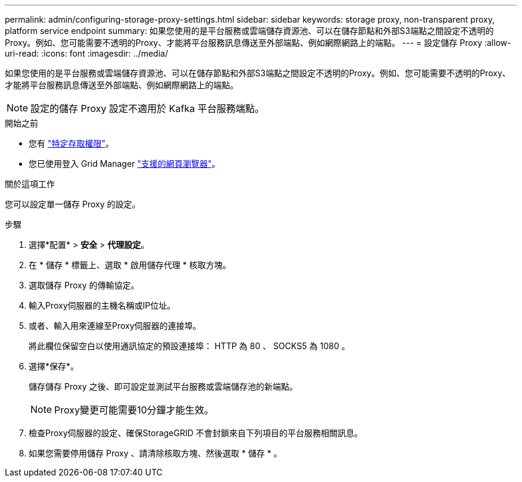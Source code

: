 ---
permalink: admin/configuring-storage-proxy-settings.html 
sidebar: sidebar 
keywords: storage proxy, non-transparent proxy, platform service endpoint 
summary: 如果您使用的是平台服務或雲端儲存資源池、可以在儲存節點和外部S3端點之間設定不透明的Proxy。例如、您可能需要不透明的Proxy、才能將平台服務訊息傳送至外部端點、例如網際網路上的端點。 
---
= 設定儲存 Proxy
:allow-uri-read: 
:icons: font
:imagesdir: ../media/


[role="lead"]
如果您使用的是平台服務或雲端儲存資源池、可以在儲存節點和外部S3端點之間設定不透明的Proxy。例如、您可能需要不透明的Proxy、才能將平台服務訊息傳送至外部端點、例如網際網路上的端點。


NOTE: 設定的儲存 Proxy 設定不適用於 Kafka 平台服務端點。

.開始之前
* 您有 link:admin-group-permissions.html["特定存取權限"]。
* 您已使用登入 Grid Manager link:../admin/web-browser-requirements.html["支援的網頁瀏覽器"]。


.關於這項工作
您可以設定單一儲存 Proxy 的設定。

.步驟
. 選擇*配置* > *安全* > *代理設定*。
. 在 * 儲存 * 標籤上、選取 * 啟用儲存代理 * 核取方塊。
. 選取儲存 Proxy 的傳輸協定。
. 輸入Proxy伺服器的主機名稱或IP位址。
. 或者、輸入用來連線至Proxy伺服器的連接埠。
+
將此欄位保留空白以使用通訊協定的預設連接埠： HTTP 為 80 、 SOCKS5 為 1080 。

. 選擇*保存*。
+
儲存儲存 Proxy 之後、即可設定並測試平台服務或雲端儲存池的新端點。

+

NOTE: Proxy變更可能需要10分鐘才能生效。

. 檢查Proxy伺服器的設定、確保StorageGRID 不會封鎖來自下列項目的平台服務相關訊息。
. 如果您需要停用儲存 Proxy 、請清除核取方塊、然後選取 * 儲存 * 。


